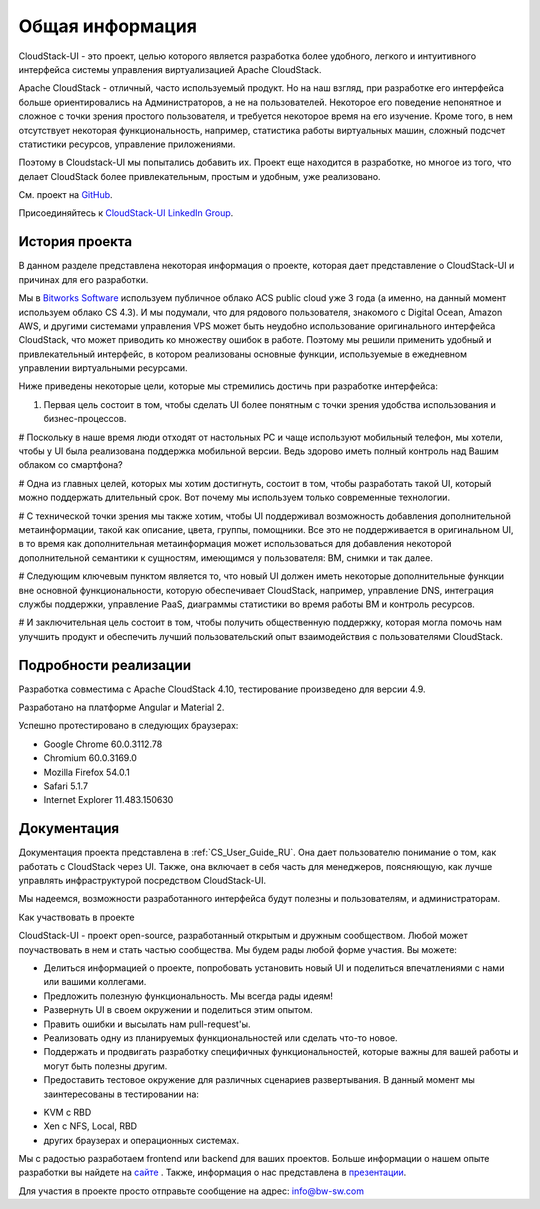 Общая информация
====================

CloudStack-UI - это проект, целью которого является разработка более удобного, легкого и интуитивного интерфейса системы управления виртуализацией Apache CloudStack. 

Apache CloudStack - отличный, часто используемый продукт. Но на наш взгляд, при разработке его интерфейса больше ориентировались на Администраторов, а не на пользователей. Некоторое его поведение непонятное и сложное с точки зрения простого пользователя, и требуется некоторое время на его изучение. Кроме того, в нем отсутствует некоторая функциональность, например, статистика работы виртуальных машин, сложный подсчет статистики ресурсов, управление приложениями. 

Поэтому в Cloudstack-UI мы попытались добавить их. Проект еще находится в разработке, но многое из того, что делает CloudStack более привлекательным, простым и удобным, уже реализовано.

См. проект на `GitHub <https://github.com/bwsw/cloudstack-ui>`_.

Присоединяйтесь к `CloudStack-UI LinkedIn Group <www.linkedin.com/groups/13540203>`_.

История проекта
---------------------------
В данном разделе представлена некоторая информация о проекте, которая дает представление о CloudStack-UI и причинах для его разработки.

Мы в `Bitworks Software <https://bitworks.software/en>`_ используем публичное облако ACS public cloud уже 3 года (а именно, на данный момент используем облако CS 4.3). И мы подумали, что для рядового пользователя, знакомого с Digital Ocean, Amazon AWS, и другими системами управления VPS может быть неудобно использование оригинального интерфейса CloudStack, что может приводить ко множеству ошибок в работе. Поэтому мы решили применить удобный и привлекательный интерфейс, в котором реализованы основные функции, используемые в ежедневном управлении виртуальными ресурсами. 

Ниже приведены некоторые цели, которые мы стремились достичь при разработке интерфейса: 

1. Первая цель состоит в том, чтобы сделать UI более понятным с точки зрения удобства использования и бизнес-процессов.

# Поскольку в наше время люди отходят от настольных PC и чаще используют мобильный телефон, мы хотели, чтобы у UI была реализована поддержка мобильной версии. Ведь здорово иметь полный контроль над Вашим облаком со смартфона?

# Одна из главных целей, которых мы хотим достигнуть, состоит в том, чтобы разработать такой UI, который можно поддержать длительный срок. Вот почему мы используем только современные технологии.

# С технической точки зрения мы также хотим, чтобы UI поддерживал возможность добавления дополнительной метаинформации, такой как описание, цвета, группы, помощники. Все это не поддерживается в оригинальном UI, в то время как дополнительная метаинформация может использоваться для добавления некоторой дополнительной семантики к сущностям, имеющимся у пользователя: ВМ, снимки и так далее.

# Следующим ключевым пунктом является то, что новый UI должен иметь некоторые дополнительные функции вне основной функциональности, которую обеспечивает CloudStack, например, управление DNS, интеграция службы поддержки, управление PaaS, диаграммы статистики во время работы ВМ и контроль ресурсов.

# И заключительная цель состоит в том, чтобы получить общественную поддержку, которая могла помочь нам улучшить продукт и обеспечить лучший пользовательский опыт взаимодействия с пользователями CloudStack.

Подробности реализации
----------------------------

Разработка совместима с Apache CloudStack 4.10, тестирование произведено для версии 4.9.

Разработано на платформе Angular и Material 2.

Успешно протестировано в следующих браузерах:

* Google Chrome 60.0.3112.78
* Chromium 60.0.3169.0
* Mozilla Firefox 54.0.1
* Safari 5.1.7
* Internet Explorer 11.483.150630

Документация
------------------

Документация проекта представлена в :ref:`CS_User_Guide_RU`. Она дает пользователю понимание о том, как работать с CloudStack через UI. Также, она включает в себя часть для менеджеров, поясняющую, как лучше управлять инфраструктурой посредством CloudStack-UI.

Мы надеемся, возможности разработанного интерфейса будут полезны и пользователям, и администраторам. 

Как участвовать в проекте

CloudStack-UI - проект open-source, разработанный открытым и дружным сообществом. Любой может поучаствовать в нем и стать частью сообщества. Мы будем рады любой форме участия. Вы можете:

* Делиться информацией о проекте, попробовать установить новый UI и поделиться впечатлениями с нами или вашими коллегами.
* Предложить полезную функциональность. Мы всегда рады идеям!
* Развернуть UI в своем окружении и поделиться этим опытом. 
* Править ошибки и высылать нам pull-request'ы.
* Реализовать одну из планируемых функциональностей или сделать что-то новое. 
* Поддержать и продвигать разработку специфичных функциональностей, которые важны для вашей работы и могут быть полезны другим. 
* Предоставить тестовое окружение для различных сценариев развертывания. В данный момент мы заинтересованы в тестировании на:
- KVM с RBD
- Xen с NFS, Local, RBD
- других браузерах и операционных системах.

Мы с радостью разработаем frontend или backend для ваших проектов. Больше информации о нашем опыте разработки вы найдете на `сайте <https://bitworks.software/>`_ . Также, информация о нас представлена в `презентации <https://www.slideshare.net/secret/BpNGxtaPUfOIqj>`_. 

Для участия в проекте просто отправьте сообщение на адрес: info@bw-sw.com